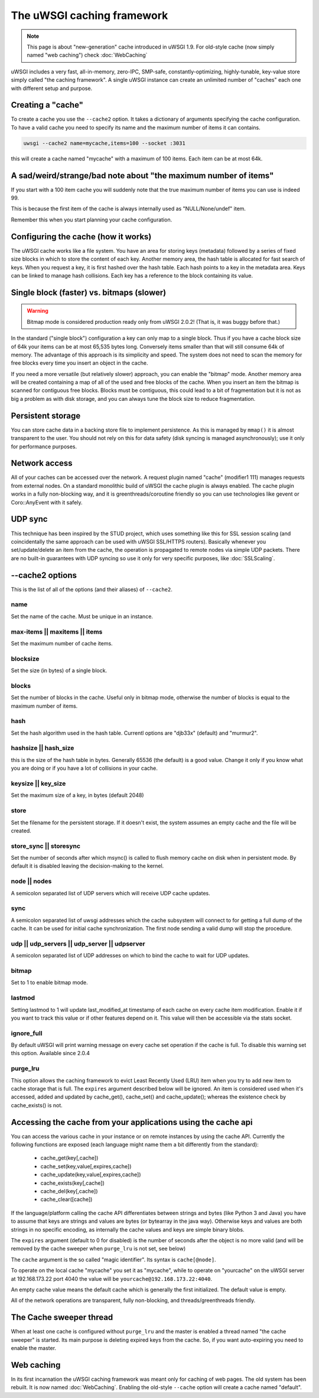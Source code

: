The uWSGI caching framework
===========================

.. note::

  This page is about "new-generation" cache introduced in uWSGI 1.9.
  For old-style cache (now simply named "web caching") check :doc:`WebCaching`

uWSGI includes a very fast, all-in-memory, zero-IPC, SMP-safe,
constantly-optimizing, highly-tunable, key-value store simply called "the
caching framework".  A single uWSGI instance can create an unlimited number of
"caches" each one with different setup and purpose.

Creating a "cache"
******************

To create a cache you use the ``--cache2`` option. It takes a dictionary of
arguments specifying the cache configuration.  To have a valid cache you need
to specify its name and the maximum number of items it can contains.

.. code-block:: sh

   uwsgi --cache2 name=mycache,items=100 --socket :3031

this will create a cache named "mycache" with a maximum of 100 items. Each item can be at most 64k.


A sad/weird/strange/bad note about "the maximum number of items"
****************************************************************

If you start with a 100 item cache you will suddenly note that the true maximum number of items you can use is indeed 99.

This is because the first item of the cache is always internally used as "NULL/None/undef" item.

Remember this when you start planning your cache configuration.


Configuring the cache (how it works)
************************************

The uWSGI cache works like a file system. You have an area for storing keys
(metadata) followed by a series of fixed size blocks in which to store the
content of each key.  Another memory area, the hash table is allocated for fast
search of keys.  When you request a key, it is first hashed over the hash
table. Each hash points to a key in the metadata area.  Keys can be linked to
manage hash collisions. Each key has a reference to the block containing its
value.

Single block (faster) vs. bitmaps (slower)
******************************************

.. warning:: Bitmap mode is considered production ready only from uWSGI 2.0.2! (That is, it was buggy before that.)

In the standard ("single block") configuration a key can only map to a single
block. Thus if you have a cache block size of 64k your items can be at most
65,535 bytes long. Conversely items smaller than that will still consume 64k of
memory.  The advantage of this approach is its simplicity and speed. The system
does not need to scan the memory for free blocks every time you insert an
object in the cache.

If you need a more versatile (but relatively slower) approach, you can enable
the "bitmap" mode. Another memory area will be created containing a map of all
of the used and free blocks of the cache. When you insert an item the bitmap is
scanned for contiguous free blocks.  Blocks must be contiguous, this could lead
to a bit of fragmentation but it is not as big a problem as with disk storage,
and you can always tune the block size to reduce fragmentation.

Persistent storage
******************

You can store cache data in a backing store file to implement persistence.  As
this is managed by ``mmap()`` it is almost transparent to the user.  You should
not rely on this for data safety (disk syncing is managed asynchronously); use
it only for performance purposes.

Network access
**************

All of your caches can be accessed over the network. A request plugin named
"cache" (modifier1 111) manages requests from external nodes. On a standard
monolithic build of uWSGI the cache plugin is always enabled.  The cache plugin
works in a fully non-blocking way, and it is greenthreads/coroutine friendly so
you can use technologies like gevent or Coro::AnyEvent with it safely.

UDP sync
********

This technique has been inspired by the STUD project, which uses something like
this for SSL session scaling (and coincidentally the same approach can be used
with uWSGI SSL/HTTPS routers).  Basically whenever you set/update/delete an
item from the cache, the operation is propagated to remote nodes via simple UDP
packets.  There are no built-in guarantees with UDP syncing so use it only for
very specific purposes, like :doc:`SSLScaling`.

--cache2 options
****************

This is the list of all of the options (and their aliases) of ``--cache2``.

name
^^^^

Set the name of the cache. Must be unique in an instance.

max-items || maxitems || items
^^^^^^^^^^^^^^^^^^^^^^^^^^^^^^

Set the maximum number of cache items.

blocksize
^^^^^^^^^

Set the size (in bytes) of a single block.

blocks
^^^^^^

Set the number of blocks in the cache. Useful only in bitmap mode, otherwise
the number of blocks is equal to the maximum number of items.

hash
^^^^

Set the hash algorithm used in the hash table. Currentl options are "djb33x"
(default) and "murmur2".

hashsize || hash_size
^^^^^^^^^^^^^^^^^^^^^

this is the size of the hash table in bytes. Generally 65536 (the default) is a
good value. Change it only if you know what you are doing or if you have a lot
of collisions in your cache.

keysize || key_size
^^^^^^^^^^^^^^^^^^^

Set the maximum size of a key, in bytes (default 2048)

store
^^^^^

Set the filename for the persistent storage. If it doesn't exist, the system
assumes an empty cache and the file will be created.

store_sync || storesync
^^^^^^^^^^^^^^^^^^^^^^^

Set the number of seconds after which msync() is called to flush memory cache
on disk when in persistent mode.  By default it is disabled leaving the
decision-making to the kernel.

node || nodes
^^^^^^^^^^^^^

A semicolon separated list of UDP servers which will receive UDP cache updates.

sync
^^^^

A semicolon separated list of uwsgi addresses which the cache subsystem will
connect to for getting a full dump of the cache. It can be used for initial
cache synchronization. The first node sending a valid dump will stop the
procedure.

udp || udp_servers || udp_server || udpserver
^^^^^^^^^^^^^^^^^^^^^^^^^^^^^^^^^^^^^^^^^^^^^

A semicolon separated list of UDP addresses on which to bind the cache to wait for UDP updates.

bitmap
^^^^^^

Set to 1 to enable bitmap mode.

lastmod
^^^^^^^

Setting lastmod to 1 will update last_modified_at timestamp of each cache on
every cache item modification.  Enable it if you want to track this value or if
other features depend on it. This value will then be accessible via the stats
socket.

ignore_full
^^^^^^^^^^^

By default uWSGI will print warning message on every cache set operation if the cache is full. To disable this warning set this option. Available since 2.0.4

purge_lru
^^^^^^^^^

This option allows the caching framework to evict Least Recently Used (LRU)
item when you try to add new item to cache storage that is full. The ``expires``
argument described below will be ignored. An item is considered used when
it's accessed, added and updated by cache_get(), cache_set() and
cache_update(); whereas the existence check by cache_exists() is not.

Accessing the cache from your applications using the cache api
**************************************************************

You can access the various cache in your instance or on remote instances by
using the cache API.  Currently the following functions are exposed (each
language might name them a bit differently from the standard):

 * cache_get(key[,cache])
 * cache_set(key,value[,expires,cache])
 * cache_update(key,value[,expires,cache])
 * cache_exists(key[,cache])
 * cache_del(key[,cache])
 * cache_clear([cache])

If the language/platform calling the cache API differentiates between strings
and bytes (like Python 3 and Java) you have to assume that keys are strings and
values are bytes (or bytearray in the java way). Otherwise keys and values are
both strings in no specific encoding, as internally the cache values and keys
are simple binary blobs.

The ``expires`` argument (default to 0 for disabled) is the number of seconds
after the object is no more valid (and will be removed by the cache sweeper
when ``purge_lru`` is not set, see below)

The ``cache`` argument is the so called "magic identifier". Its syntax is
``cache[@node]``. 

To operate on the local cache "mycache" you set it as "mycache", while to
operate on "yourcache" on the uWSGI server at 192.168.173.22 port 4040 the
value will be ``yourcache@192.168.173.22:4040``.

An empty cache value means the default cache which is generally the first
initialized. The default value is empty.

All of the network operations are transparent, fully non-blocking, and
threads/greenthreads friendly.

The Cache sweeper thread
************************

When at least one cache is configured without ``purge_lru`` and the master
is enabled a thread named "the cache sweeper" is started.  Its main purpose
is deleting expired keys from the cache. So, if you want auto-expiring you
need to enable the master.


Web caching
***********

In its first incarnation the uWSGI caching framework was meant only for caching
of web pages. The old system has been rebuilt. It is now named
:doc:`WebCaching`. Enabling the old-style ``--cache`` option will create a
cache named "default".
